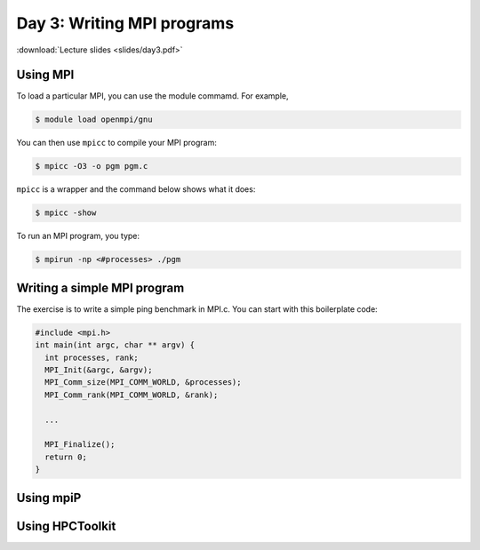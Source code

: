 Day 3: Writing MPI programs
===========================

:download:`Lecture slides <slides/day3.pdf>`

Using MPI
^^^^^^^^^

To load a particular MPI, you can use the module commamd. For example,

.. code-block:: console

  $ module load openmpi/gnu

You can then use ``mpicc`` to compile your MPI program:

.. code-block:: console

  $ mpicc -O3 -o pgm pgm.c

``mpicc`` is a wrapper and the command below shows what it does:

.. code-block:: console

  $ mpicc -show

To run an MPI program, you type:

.. code-block:: console

  $ mpirun -np <#processes> ./pgm

Writing a simple MPI program
^^^^^^^^^^^^^^^^^^^^^^^^^^^^

The exercise is to write a simple ping benchmark in MPI.c. You can start with
this boilerplate code:

.. code-block:: c

  #include <mpi.h>
  int main(int argc, char ** argv) {
    int processes, rank;
    MPI_Init(&argc, &argv);
    MPI_Comm_size(MPI_COMM_WORLD, &processes);
    MPI_Comm_rank(MPI_COMM_WORLD, &rank);

    ...

    MPI_Finalize();
    return 0;
  }


Using mpiP
^^^^^^^^^^

Using HPCToolkit
^^^^^^^^^^^^^^^^

